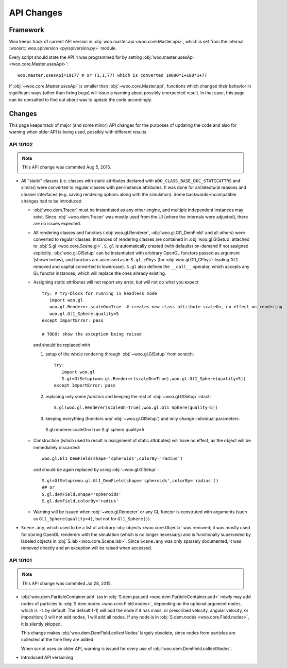 API Changes
============

Framework
----------

Woo keeps track of current API version in :obj:`woo.master.api <woo.core.Master.api>`, which is set from the internal :woosrc:`woo.apiversion <py/apiversion.py>` module.

Every script should state the API it was programmed for by setting :obj:`woo.master.usesApi <woo.core.Master.usesApi>`::

   woo.master.usesApi=10177 # or (1,1,77) which is converted 10000*1+100*1+77

If :obj:`~woo.core.Master.usesApi` is smaller than :obj:`~woo.core.Master.api`, functions which changed their behavior in significant ways (other than fixing bugs) will issue a warning about possibly unexpected result. In that case, this page can be consulted to find out about was to update the code accordingly.

Changes
--------

This page keeps track of major (and some minor) API changes for the purposes of updating the code and also for warning when older API is being used, possibly with different results.

API 10102
"""""""""

.. note:: This API change was commited Aug 5, 2015.

* All "static" classes (i.e. classes with static attributes declared with ``WOO_CLASS_BASE_DOC_STATICATTRS`` and similar) were converted to regular classes with per-instance attributes. It was done for architectural reasons and cleaner interfaces (e.g. saving rendering options along with the simulation). Some backwards-incompatible changes had to be introduced:

  * :obj:`woo.dem.Tracer` must be instantiated as any other engine, and multiple independent instances may exist. Since :obj:`~woo.dem.Tracer` was mostly used from the UI (where the internals were adjusted), there are no issues expected.

  * All rendering classes and functors (:obj:`woo.gl.Renderer`, :obj:`woo.gl.Gl1_DemField` and all others) were converted to regular classes. Instances of rendering classes are contained in :obj:`woo.gl.GlSetup` attached to :obj:`S.gl <woo.core.Scene.gl>`. ``S.gl`` is automatically created (with defaults) on-demand if not assigned explicitly. :obj:`woo.gl.GlSetup` can be instantiated with arbitrary OpenGL functors passed as argument (shown below), and functors are accessed as in ``S.gl.cPhys`` (for :obj:`woo.gl.Gl1_CPhys`: leading ``Gl1`` removed and capital converted to lowercase). ``S.gl`` also defines the ``__call__`` operator, which accepts any GL functor instances, which will replace the ones already existing.

  * Assigning static attributes will not report any error, but will not do what you expect::

      try: # try-block for running in headless mode
         import woo.gl
         woo.gl.Renderer.scaleOn=True  # creates new class attribute scaleOn, no effect on rendering
         woo.gl.Gl1_Sphere.quality=5
      except ImportError: pass

      # TODO: show the exception being raised

    and should be replaced with
    
    1. setup of the whole rendering through :obj:`~woo.gl.GlSetup` from scratch::

         try:
            import woo.gl
            S.gl=GlSetup(woo.gl.Renderer(scaleOn=True),woo.gl.Gl1_Sphere(quality=5))
         except ImportError: pass

    2. replacing only some *functors* and keeping the rest of :obj:`~woo.gl.GlSetup` intact::

         S.gl(woo.gl.Renderer(scaleOn=True),woo.gl.Gl1_Sphere(quality=5))

    3. keeping everything (functors *and* :obj:`~woo.gl.GlSetup`) and only change individual parameters::

      S.gl.renderer.scaleOn=True
      S.gl.sphere.quality=5

  * Construction (which used to result in assignment of static attributes) will have no effect, as the object will be immediately discarded::

      woo.gl.Gl1_DemField(shape='spheroids',colorBy='radius')

    and should be again replaced by using :obj:`~woo.gl.GlSetup`::

        S.gl=GlSetup(woo.gl.Gl1_DemField(shape='spheroids',colorBy='radius'))
        ## or
        S.gl.demField.shape='spheroids'
        S.gl.demField.colorBy='radius'

  * Warning will be issued when :obj:`~woo.gl.Renderer` or any GL functor is construted with arguments (such as ``Gl1_Sphere(quality=4)``, but not for ``Gl1_Sphere()``).

* ``Scene.any``, which used to be a list of arbitrary :obj:`objects <woo.core.Object>` was removed; it was mostly used for storing OpenGL renderers with the simulation (which is no longer necessary) and is functionally superseded by labeled objects in :obj:`S.lab <woo.core.Scene.lab>`. Since ``Scene.any`` was only sparsely documented, it was removed directly and an exception will be raised when accessed.


API 10101
"""""""""

.. note:: This API change was commited Jul 28, 2015.

* :obj:`woo.dem.ParticleContainer.add` (as in :obj:`S.dem.par.add <woo.dem.ParticleContainer.add>` newly may add nodes of particles to :obj:`S.dem.nodes <woo.core.Field.nodes>`, depending on the optional argument ``nodes``, which is ``-1`` by default. The default (-1) will add the node if it has mass, or prescribed velocity, angular velocity, or imposition; 0 will not add nodes, 1 will add all nodes. If any node is in :obj:`S.dem.nodes <woo.core.Field.nodes>`, it is silently skipped.
  
  This change makes :obj:`woo.dem.DemField.collectNodes` largely obsolete, since nodes from particles are collected at the time they are added.
  
  When script uses an older API, warning is issued for every use of :obj:`woo.dem.DemField.collectNodes`.

* Introduced API versioning

